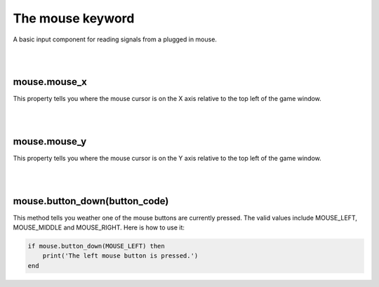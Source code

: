 =================
The mouse keyword
=================

A basic input component for reading signals from a plugged in mouse. 

|
|

mouse.mouse_x
-------------

This property tells you where the mouse cursor is on the X axis relative to the
top left of the game window.

|
|

mouse.mouse_y
-------------

This property tells you where the mouse cursor is on the Y axis relative to the
top left of the game window.

|
|

mouse.button_down(button_code)
------------------------------

This method tells you weather one of the mouse buttons are currently pressed. The
valid values include MOUSE_LEFT, MOUSE_MIDDLE and MOUSE_RIGHT. Here is how to use
it:

.. code-block:: lua
	
	if mouse.button_down(MOUSE_LEFT) then
	    print('The left mouse button is pressed.')
	end